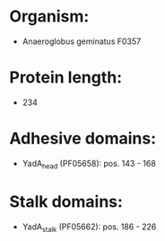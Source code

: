* Organism:
- Anaeroglobus geminatus F0357
* Protein length:
- 234
* Adhesive domains:
- YadA_head (PF05658): pos. 143 - 168
* Stalk domains:
- YadA_stalk (PF05662): pos. 186 - 226

